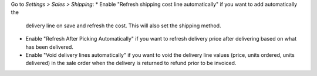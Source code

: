 Go to *Settings > Sales > Shipping*:
* Enable "Refresh shipping cost line automatically" if you want to add automatically the
  delivery line on save and refresh the cost. This will also set the shipping method.
* Enable "Refresh After Picking Automatically" if you want to refresh delivery
  price after delivering based on what has been delivered.
* Enable "Void delivery lines automatically" if you want to void the delivery
  line values (price, units ordered, units delivered) in the sale order when
  the delivery is returned to refund prior to be invoiced.

